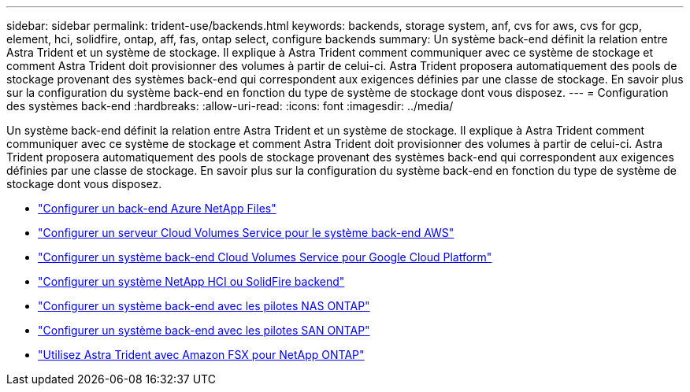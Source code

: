 ---
sidebar: sidebar 
permalink: trident-use/backends.html 
keywords: backends, storage system, anf, cvs for aws, cvs for gcp, element, hci, solidfire, ontap, aff, fas, ontap select, configure backends 
summary: Un système back-end définit la relation entre Astra Trident et un système de stockage. Il explique à Astra Trident comment communiquer avec ce système de stockage et comment Astra Trident doit provisionner des volumes à partir de celui-ci. Astra Trident proposera automatiquement des pools de stockage provenant des systèmes back-end qui correspondent aux exigences définies par une classe de stockage. En savoir plus sur la configuration du système back-end en fonction du type de système de stockage dont vous disposez. 
---
= Configuration des systèmes back-end
:hardbreaks:
:allow-uri-read: 
:icons: font
:imagesdir: ../media/


Un système back-end définit la relation entre Astra Trident et un système de stockage. Il explique à Astra Trident comment communiquer avec ce système de stockage et comment Astra Trident doit provisionner des volumes à partir de celui-ci. Astra Trident proposera automatiquement des pools de stockage provenant des systèmes back-end qui correspondent aux exigences définies par une classe de stockage. En savoir plus sur la configuration du système back-end en fonction du type de système de stockage dont vous disposez.

* link:anf.html["Configurer un back-end Azure NetApp Files"^]
* link:aws.html["Configurer un serveur Cloud Volumes Service pour le système back-end AWS"^]
* link:gcp.html["Configurer un système back-end Cloud Volumes Service pour Google Cloud Platform"^]
* link:element.html["Configurer un système NetApp HCI ou SolidFire backend"^]
* link:ontap-nas.html["Configurer un système back-end avec les pilotes NAS ONTAP"^]
* link:ontap-san.html["Configurer un système back-end avec les pilotes SAN ONTAP"^]
* link:trident-fsx.html["Utilisez Astra Trident avec Amazon FSX pour NetApp ONTAP"^]

